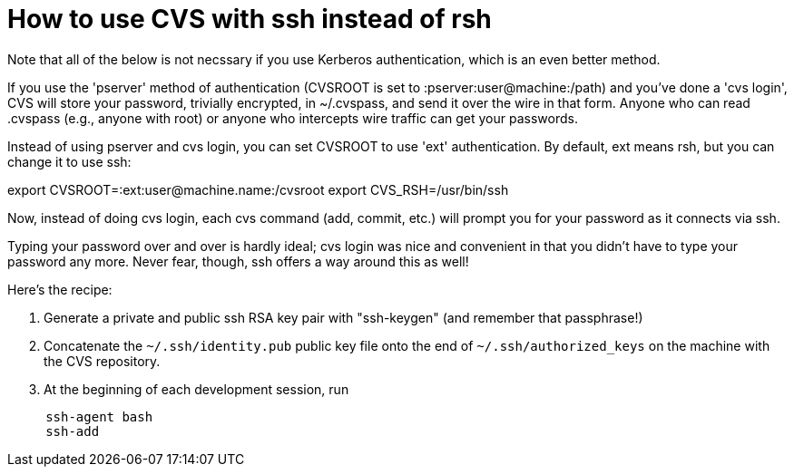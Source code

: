 = How to use CVS with ssh instead of rsh
:toc:


Note that all of the below is not necssary if you use Kerberos
authentication, which is an even better method.

If you use the 'pserver' method of authentication (CVSROOT is set
to :pserver:user@machine:/path) and you've done a 'cvs login', 
CVS will store your password, trivially encrypted, in ~/.cvspass,
and send it over the wire in that form.
Anyone who can read .cvspass (e.g., anyone with root) or anyone who
intercepts wire traffic can get your passwords.

Instead of using pserver and cvs login, you can set CVSROOT to use
'ext' authentication. By default, ext means rsh, but you can change it
to use ssh:

export CVSROOT=:ext:user@machine.name:/cvsroot
export CVS_RSH=/usr/bin/ssh

Now, instead of doing cvs login, each cvs command (add, commit, etc.)
will prompt you for your password as it connects via ssh.

Typing your password over and over is hardly ideal; cvs login
was nice and convenient in that you didn't have to type your password
any more. Never fear, though, ssh offers a way around this as well!

Here's the recipe:

. Generate a private and public ssh RSA key pair with "ssh-keygen" (and remember that passphrase!)
. Concatenate the `~/.ssh/identity.pub` public key file onto the end of `~/.ssh/authorized_keys` on the machine with the CVS repository.
. At the beginning of each development session, run
```
     ssh-agent bash
     ssh-add
```


